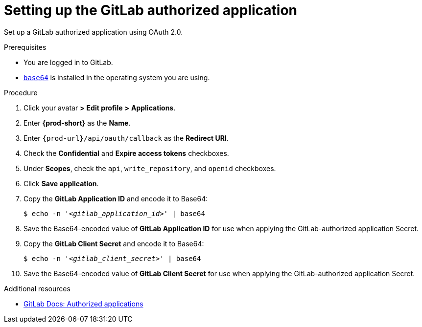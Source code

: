 :_content-type: PROCEDURE
:description: Setting up the GitLab authorized application
:keywords: configuring-authorization, configure-authorization, private-repository, private-git-repository, private-repo, private-git-repo, private, private-gitlab, gitlab, gitlab-repo, gitlab-repository
:navtitle: Setting up the GitLab authorized application
// :page-aliases:

[id="setting-up-the-gitlab-authorized-application_{context}"]
= Setting up the GitLab authorized application

Set up a GitLab authorized application using OAuth 2.0.

.Prerequisites

* You are logged in to GitLab.
* link:https://www.gnu.org/software/coreutils/base64[`base64`] is installed in the operating system you are using.

.Procedure

. Click your avatar *>* *Edit profile* *>* *Applications*.
//Applicable only to gitlab.com: Go to link:https://gitlab.com/-/profile/applications[]. max-cx

. Enter *{prod-short}* as the *Name*.

. Enter `pass:c,a,q[{prod-url}]/api/oauth/callback` as the *Redirect URI*.

. Check the *Confidential* and *Expire access tokens* checkboxes.

. Under *Scopes*, check the `api`, `write_repository`, and `openid` checkboxes.

. Click *Save application*.

. Copy the *GitLab Application ID* and encode it to Base64:
+
[source,subs="+quotes,+attributes,+macros"]
----
$ echo -n '__<gitlab_application_id>__' | base64
----

. Save the Base64-encoded value of *GitLab Application ID* for use when applying the GitLab-authorized application Secret.

. Copy the *GitLab Client Secret* and encode it to Base64:
+
[source,subs="+quotes,+attributes,+macros"]
----
$ echo -n '__<gitlab_client_secret>__' | base64
----

. Save the Base64-encoded value of *GitLab Client Secret* for use when applying the GitLab-authorized application Secret.

.Additional resources

* link:https://docs.gitlab.com/ee/integration/oauth_provider.html#authorized-applications[GitLab Docs: Authorized applications]